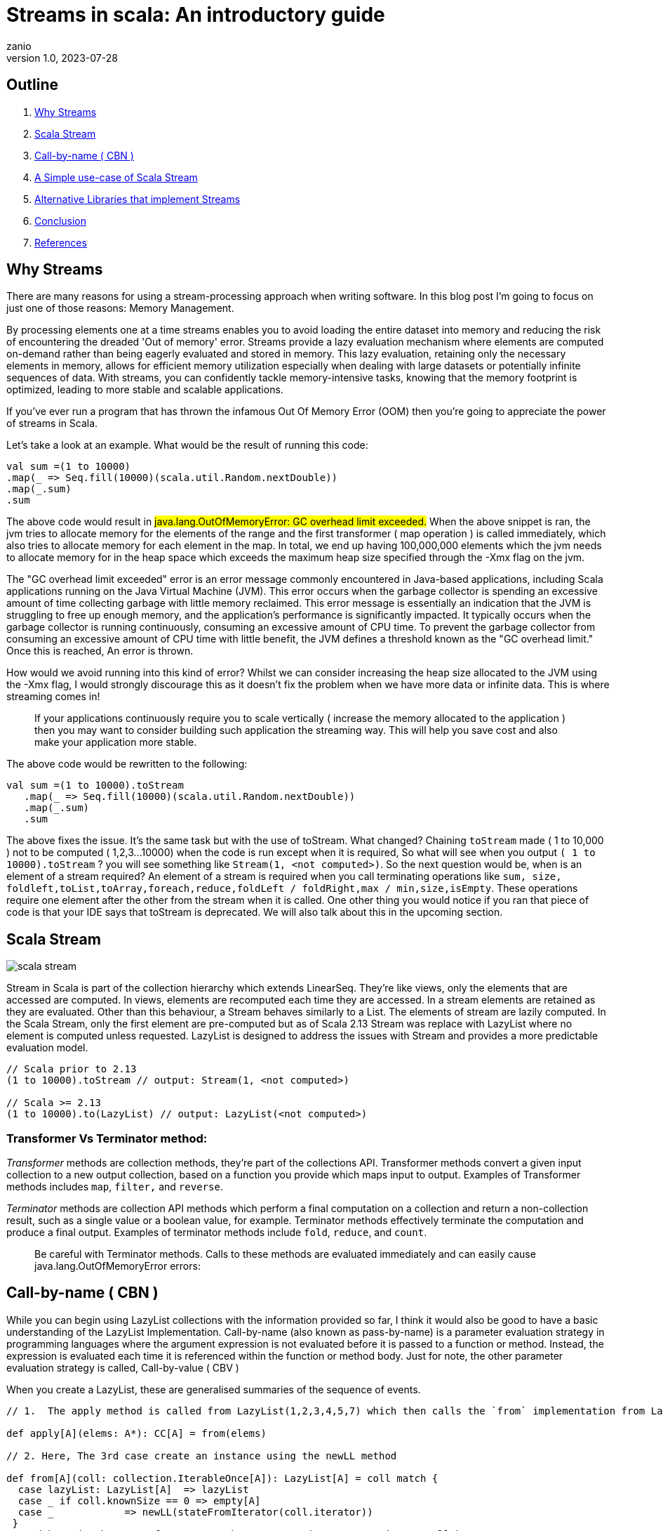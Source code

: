 = Streams in scala: An introductory guide
zanio
v1.0, 2023-07-28
:title: Streams in Scala
:imagesdir: ../media/2023-07-28-streams-in-scala
:lang: en
:tags: [streams, scala-streams, LazyList, fs2, akka-streams, scala, zio-streams, call-by-name, reactive-stream, back-pressure]

== Outline
 1. <<Why Streams>>
 2. <<Scala Stream>>
 3. <<call-by-name>>
 4. <<lazylist-implementation>>
 5. <<stream-processing-libraries>>
 6. <<Conclusion>>
 7. <<References>>


[[why-streams]]
== Why Streams
There are many reasons for using a stream-processing approach when writing software. In this blog post I'm going to focus on just one of those reasons: Memory Management.

By processing elements one at a time streams enables you to avoid loading the entire dataset into memory and reducing the risk of encountering the dreaded 'Out of memory' error. Streams provide a lazy evaluation mechanism where elements are computed on-demand rather than being eagerly evaluated and stored in memory. This lazy evaluation, retaining only the necessary elements in memory, allows for efficient memory utilization especially when dealing with large datasets or potentially infinite sequences of data. With streams, you can confidently tackle memory-intensive tasks, knowing that the memory footprint is optimized, leading to more stable and scalable applications.

If you've ever run a program that has thrown the infamous Out Of Memory Error (OOM) then you're going to appreciate the power of streams in Scala.

Let's take a look at an example. What would be the result of running this code:
[source,scala]
----
val sum =(1 to 10000)
.map(_ => Seq.fill(10000)(scala.util.Random.nextDouble))
.map(_.sum)
.sum
----

The above code would result in #java.lang.OutOfMemoryError: GC overhead limit exceeded.#
When the above snippet is ran, the jvm tries to allocate memory for the elements of the range and the first transformer ( map operation ) is called immediately, which also tries to allocate memory for each element in the map. In total, we end up having 100,000,000 elements which the jvm needs to allocate memory for in the heap space which exceeds the maximum heap size specified through the -Xmx flag on the jvm.

The "GC overhead limit exceeded" error is an error message commonly encountered in Java-based applications, including Scala applications running on the Java Virtual Machine (JVM). This error occurs when the garbage collector is spending an excessive amount of time collecting garbage with little memory reclaimed. This error message is essentially an indication that the JVM is struggling to free up enough memory, and the application's performance is significantly impacted. It typically occurs when the garbage collector is running continuously, consuming an excessive amount of CPU time. To prevent the garbage collector from consuming an excessive amount of CPU time with little benefit, the JVM defines a threshold known as the "GC overhead limit." Once this is reached, An error is thrown.

How would we avoid running into this kind of error? Whilst we can consider increasing the heap size allocated to the JVM using the -Xmx flag, I would strongly discourage this as it doesn't fix the problem when we have more data or infinite data. This is where streaming comes in!

> If your applications continuously require you to scale vertically ( increase the memory allocated to the application ) then you may want to consider building such application the streaming way. This will help you save cost and also make your application more stable.


The above code would be rewritten to the following:

[source,scala]
----
val sum =(1 to 10000).toStream
   .map(_ => Seq.fill(10000)(scala.util.Random.nextDouble))
   .map(_.sum)
   .sum
----

The above fixes the issue. It's the same task but with the use of toStream. What changed? Chaining `toStream` made  ( 1 to 10,000 )  not to be computed ( 1,2,3...10000) when the code is run except when it is required, So what  will see when you output `( 1 to 10000).toStream` ? you will see something like `Stream(1, <not computed>)`.  So the next question would be, when is an element of a stream required? An element of a stream is required when you call terminating operations like `sum, size, foldleft,toList,toArray,foreach,reduce,foldLeft / foldRight,max / min,size,isEmpty`. These operations require one element after the other from the stream when it is called. One other thing you would notice if you ran that piece of code is that your IDE says that toStream is deprecated. We will also talk about this in the upcoming section.

[[scala-stream]]
== Scala Stream
image::scala-stream.png[]

Stream in Scala is part of the collection hierarchy which extends LinearSeq. They're like views, only the elements that are accessed are computed. In views, elements are recomputed each time they are accessed. In a stream elements are retained as they are evaluated. Other than this behaviour, a Stream behaves similarly to a List. The elements of stream are lazily computed. In the Scala Stream, only the first element are pre-computed but as of Scala 2.13 Stream was replace with LazyList where no element is computed unless requested. LazyList is designed to address the issues with Stream and provides a more predictable evaluation model.

[source,scala]
----
// Scala prior to 2.13
(1 to 10000).toStream // output: Stream(1, <not computed>)

// Scala >= 2.13
(1 to 10000).to(LazyList) // output: LazyList(<not computed>)
----
=== Transformer Vs Terminator method:

_Transformer_ methods are collection methods, they're part of the collections API. Transformer methods convert a given input collection to a new output collection, based on a function you provide which maps input to output. Examples of Transformer methods includes `map`, `filter,` and `reverse`.

_Terminator_ methods are collection API methods which perform a final computation on a collection and return a non-collection result, such as a single value or a boolean value, for example. Terminator methods effectively terminate the computation and produce a final output. Examples of terminator methods include `fold`, `reduce`, and `count`.

> Be careful with Terminator methods. Calls to these methods are evaluated immediately and can easily cause java.lang.OutOfMemoryError errors:

[[call-by-name]]
== Call-by-name ( CBN )
While you can begin using LazyList collections with the information provided so far, I think it would also be good to have a basic understanding of the LazyList Implementation. Call-by-name (also known as pass-by-name) is a parameter evaluation strategy in programming languages where the argument expression is not evaluated before it is passed to a function or method. Instead, the expression is evaluated each time it is referenced within the function or method body. Just for note, the other parameter evaluation strategy is called, Call-by-value ( CBV )

When you create a LazyList, these are generalised summaries of the sequence of events.

[source,scala]
----
// 1.  The apply method is called from LazyList(1,2,3,4,5,7) which then calls the `from` implementation from LazyList companion object

def apply[A](elems: A*): CC[A] = from(elems)

// 2. Here, The 3rd case create an instance using the newLL method

def from[A](coll: collection.IterableOnce[A]): LazyList[A] = coll match {
  case lazyList: LazyList[A]  => lazyList
  case _ if coll.knownSize == 0 => empty[A]
  case _            => newLL(stateFromIterator(coll.iterator))
 }
// And here is the type of parameter the newLL receives. It receives a call-by-name parameter!
/** Creates a new LazyList. */
@inline private def newLL[A](state: => State[A]): LazyList[A] = new LazyList[A](() => state)
----

This portion `( state: => State[A]  )` is called call-by-name. The state parameter has a return type of => State[A].  This parameter is not evaluated when passed, it's only evaluated when a terminating method is called. So all transforming method operate on the state without it being called.

The same CBN is used as in the case below:

[source,scala]
----
LazyList.cons(1, LazyList.cons(2, LazyList.empty))
----

The parameters below are called call-by name

[source,scala]
----
/** An alternative way of building and matching lazy lists using LazyList.cons(hd, tl).
  */
object cons {
  /** A lazy list consisting of a given first element and remaining elements
    *  @param hd   The first element of the result lazy list
    *  @param tl   The remaining elements of the result lazy list
    */
  def apply[A](hd: => A, tl: => LazyList[A]): LazyList[A] = newLL(sCons(hd, newLL(tl.state)))

  /** Maps a lazy list to its head and tail */
  def unapply[A](xs: LazyList[A]): Option[(A, LazyList[A])] = #::.unapply(xs)
}
----

[[lazylist-implementation]]
== A Simple use-case of Scala Stream
Let's consider a real-life scenario: Assume we are tasked with finding specific terms (e.g., success, failure, etc.) within large log files from various services running on our server. Our objective is to retrieve all occurrences of these terms and have the option to select the first few results. As you may have known, Scala provides a Source API for reading files. In this task, we would compare two approaches and see why one is better than the other.

=== 1st Attempt:
[source,scala]
----
files.map {
 case (file) =>
 Source.fromFile(file).getLines().toList.filter(_.contains("Success"))
  .take(10)
}
----
In the above snippet, we chained getLines and toList which ends up loading the content of the file into memory before filter is called. When we call toList, it evaluates immediately, and only after having the whole data the filtering is applied. using a strict data structure like List would be a bad idea because of memory usage because the file could be large.

=== 2nd Attempt:
[source,scala]
----
files.map {
 case (file) => Source.fromFile(file).getLines().to(LazyList).filter(_.contains("Success")).take(10)

}
----
In the above snippet we chained getLines with to(LazyList). With this, the content of the files is not loaded into memory.  We then apply the filter and take functions which still don't load the content. The content of the file is only loaded when we call a terminating method like foreach. So the benefit of this is that it would only compute the first ten lines that match the filter predicate so that we don't end up loading everything from file.

[[stream-processing-libraries]]
== Alternative Libraries that implement Streams
Some Scala libraries offer enhanced stream processing capabilities compared to the LazyList API. These libraries are implemented following the Reactive stream standard. https://www.reactive-streams.org/[Reactive Streams] is an initiative to provide a standard for asynchronous stream processing with non-blocking back pressure.

=== Reactive Stream
The Reactive Streams standard establishes two communication channels: an upstream demand channel and a downstream data channel. Publishers follow a request-based approach and only send data when a demand for a certain number of elements arrives through the demand channel. They can then push up to that requested number of elements downstream, either in batches or individually.
As long as there is outstanding demand, the publisher can continue pushing data to the subscriber as it becomes available. However, when the demand is exhausted, the publisher cannot send data unless prompted by a demand signal from downstream. This mechanism, known as backpressure, ensures controlled flow and prevents overwhelming the subscriber. In response to backpressure, the source can choose to allocate more resources, slow down its production, or even discard data.

image::reactive-stream-representation.png[]

To summarise, handling an un-bounded volume of data in an asynchronous system requires some form of control between the producer and the consumer otherwise we would have overwhelming data sent to the consumer from multiple threads. The Reactive stream standard introduces a concept of back-pressure which is a means of communication between the producers and the consumer. The reactive stream defines an interface which must be implemented.

The low-level interface of the Reactive streams:

[source,scala]
----
trait Publisher[T] {
 def subscribe(s: Subscriber[T]): Unit
}

trait Subscriber[T] {
  def onSubscribe(s: Subscription): Unit
  def onNext(t: T): Unit
  def onError(t: Throwable): Unit
  def onComplete(): Unit
}

trait Subscription {
  def request(n: Int): Unit
  def cancel(): Unit
}
----

The below libraries take into account this reactive stream interface and implement high-level stream API

=== https://doc.akka.io/docs/akka/current/stream/index.html[Akka Streams]:
Akka Streams is a powerful and scalable stream processing library built on top of the Akka toolkit. It provides a high-level DSL for composing and executing stream-based computations. Akka Streams offers backpressure support, fault-tolerance, and integration with other Akka components. It's widely used in building reactive and distributed systems.

=== https://fs2.io/#/getstarted/example[fs2]:
fs2 (Functional Streams for Scala) formerly called Scalaz-Stream is a functional stream processing library that provides a purely functional, composable, and resource-safe approach to handling streams. It leverages functional programming concepts such as cats-effect and functional abstractions to build complex stream processing pipelines. fs2 focuses on efficiency, type safety, and composability. Beyond stream processing, fs2 can be used for https://underscore.io/blog/posts/2018/03/20/fs2.html[everything] from task execution to control flow.

=== https://zio.dev/reference/stream/[ZIO Streams]:
ZIO Streams is part of the ZIO ecosystem, which is a powerful and purely functional library for building concurrent and resilient applications. ZIO Streams offers composable, resource-safe, and type-safe stream processing capabilities. It integrates well with other ZIO components, allowing you to build complex and concurrent stream-based workflows.

These libraries provide advanced features, performance optimizations, concurrent handling of data, proper error handling and additional abstractions for handling streams in Scala. Depending on your specific requirements and use case, you can choose the library that best aligns with your needs.

[[conclusion]]
== Conclusion
In this blog post we have seen how:

- Scala's `Stream` and `LazyList` work and how they can be used to process large data sets. We have also seen - - `LazyList`s are implemented with lazy evaluation

- The important distinction between `transformer` and `terminator` functions in the API

- Scala's streams compare to other stream processing library's stream implementations


I have prepared a repository that shows how to process large log files using LogStream ( Wrapper of Scala LazyList ), Akka stream, and Fs2 stream. You can find the repository https://github.com/lunatech-labs/lunatech-streams-in-scala[here]

== References
1. https://stackoverflow.com/questions/60128207/whats-the-difference-between-lazylist-and-stream-in-scala
2. https://stackoverflow.com/questions/47473068/what-are-some-good-use-cases-of-lazy-evaluation-in-scala
3. https://alvinalexander.com/scala/how-to-use-stream-class-lazy-list-scala-cookbook/
4. https://s3-ap-southeast-1.amazonaws.com/tv-prod/documents%2Fnull-Scala+Cookbook.pdf
5. https://github.com/inanna-malick/akka-streams-example/tree/master
6. https://doc.akka.io/docs/akka/current/stream/index.html
7. https://fs2.io/#/getstarted/example
8. https://zio.dev/reference/stream/
9. https://www.reactive-streams.org/

